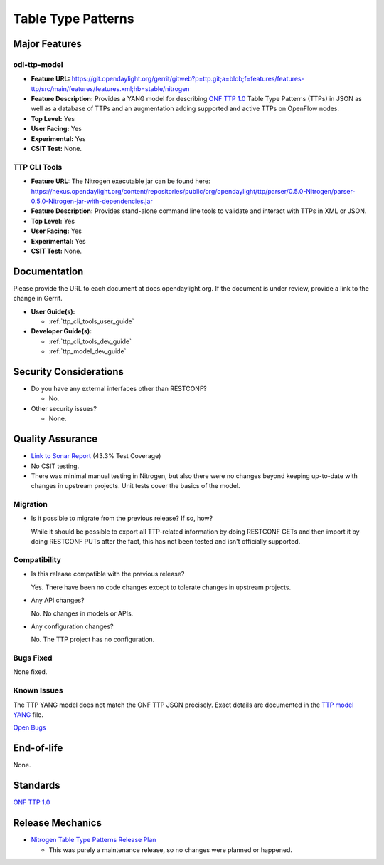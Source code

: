 ===================
Table Type Patterns
===================

Major Features
==============

odl-ttp-model
-------------

* **Feature URL:** https://git.opendaylight.org/gerrit/gitweb?p=ttp.git;a=blob;f=features/features-ttp/src/main/features/features.xml;hb=stable/nitrogen
* **Feature Description:**  Provides a YANG model for describing
  `ONF TTP 1.0 <https://www.opennetworking.org/images/stories/downloads/sdn-resources/onf-specifications/openflow/OpenFlow%20Table%20Type%20Patterns%20v1.0.pdf>`_
  Table Type Patterns (TTPs) in JSON as well as a database of TTPs and an
  augmentation adding supported and active TTPs on OpenFlow nodes.
* **Top Level:** Yes
* **User Facing:** Yes
* **Experimental:** Yes
* **CSIT Test:** None.

TTP CLI Tools
-------------

* **Feature URL:** The Nitrogen executable jar can be found here: https://nexus.opendaylight.org/content/repositories/public/org/opendaylight/ttp/parser/0.5.0-Nitrogen/parser-0.5.0-Nitrogen-jar-with-dependencies.jar
* **Feature Description:**  Provides stand-alone command line tools to validate
  and interact with TTPs in XML or JSON.
* **Top Level:** Yes
* **User Facing:** Yes
* **Experimental:** Yes
* **CSIT Test:** None.

Documentation
=============

Please provide the URL to each document at docs.opendaylight.org. If the
document is under review, provide a link to the change in Gerrit.

* **User Guide(s):**

  * :ref:`ttp_cli_tools_user_guide`

* **Developer Guide(s):**

  * :ref:`ttp_cli_tools_dev_guide`
  * :ref:`ttp_model_dev_guide`

Security Considerations
=======================

* Do you have any external interfaces other than RESTCONF?

  * No.

* Other security issues?

  * None.

Quality Assurance
=================

* `Link to Sonar Report <https://sonar.opendaylight.org/overview?id=20096>`_ (43.3% Test Coverage)
* No CSIT testing.
* There was minimal manual testing in Nitrogen, but also there were no changes
  beyond keeping up-to-date with changes in upstream projects. Unit tests cover
  the basics of the model.

Migration
---------

* Is it possible to migrate from the previous release? If so, how?

  While it should be possible to export all TTP-related information by doing
  RESTCONF GETs and then import it by doing RESTCONF PUTs after the fact, this
  has not been tested and isn't officially supported.

Compatibility
-------------

* Is this release compatible with the previous release?

  Yes. There have been no code changes except to tolerate changes in upstream
  projects.

* Any API changes?

  No. No changes in models or APIs.

* Any configuration changes?

  No. The TTP project has no configuration.

Bugs Fixed
----------

None fixed.

Known Issues
------------

The TTP YANG model does not match the ONF TTP JSON precisely. Exact details are
documented in the `TTP model YANG
<https://git.opendaylight.org/gerrit/gitweb?p=ttp.git;a=blob;f=ttp-model/src/main/yang/ttp.yang;hb=stable/nitrogen>`_
file.

`Open Bugs <https://bugs.opendaylight.org/buglist.cgi?component=General&list_id=79056&product=ttp&resolution=--->`_

End-of-life
===========

None.

Standards
=========

`ONF TTP 1.0
<https://www.opennetworking.org/images/stories/downloads/sdn-resources/onf-specifications/openflow/OpenFlow%20Table%20Type%20Patterns%20v1.0.pdf>`_

Release Mechanics
=================

* `Nitrogen Table Type Patterns Release Plan
  <https://wiki.opendaylight.org/view/Table_Type_Patterns/Nitrogen/Release_Plan>`_

  * This was purely a maintenance release, so no changes were planned or happened.
